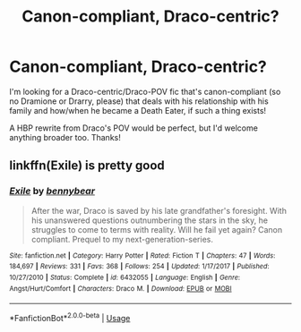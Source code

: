 #+TITLE: Canon-compliant, Draco-centric?

* Canon-compliant, Draco-centric?
:PROPERTIES:
:Author: unspeakable3
:Score: 5
:DateUnix: 1579137101.0
:DateShort: 2020-Jan-16
:FlairText: Request
:END:
I'm looking for a Draco-centric/Draco-POV fic that's canon-compliant (so no Dramione or Drarry, please) that deals with his relationship with his family and how/when he became a Death Eater, if such a thing exists!

A HBP rewrite from Draco's POV would be perfect, but I'd welcome anything broader too. Thanks!


** linkffn(Exile) is pretty good
:PROPERTIES:
:Author: kemistreekat
:Score: 1
:DateUnix: 1579194152.0
:DateShort: 2020-Jan-16
:END:

*** [[https://www.fanfiction.net/s/6432055/1/][*/Exile/*]] by [[https://www.fanfiction.net/u/833356/bennybear][/bennybear/]]

#+begin_quote
  After the war, Draco is saved by his late grandfather's foresight. With his unanswered questions outnumbering the stars in the sky, he struggles to come to terms with reality. Will he fail yet again? Canon compliant. Prequel to my next-generation-series.
#+end_quote

^{/Site/:} ^{fanfiction.net} ^{*|*} ^{/Category/:} ^{Harry} ^{Potter} ^{*|*} ^{/Rated/:} ^{Fiction} ^{T} ^{*|*} ^{/Chapters/:} ^{47} ^{*|*} ^{/Words/:} ^{184,697} ^{*|*} ^{/Reviews/:} ^{331} ^{*|*} ^{/Favs/:} ^{368} ^{*|*} ^{/Follows/:} ^{254} ^{*|*} ^{/Updated/:} ^{1/17/2017} ^{*|*} ^{/Published/:} ^{10/27/2010} ^{*|*} ^{/Status/:} ^{Complete} ^{*|*} ^{/id/:} ^{6432055} ^{*|*} ^{/Language/:} ^{English} ^{*|*} ^{/Genre/:} ^{Angst/Hurt/Comfort} ^{*|*} ^{/Characters/:} ^{Draco} ^{M.} ^{*|*} ^{/Download/:} ^{[[http://www.ff2ebook.com/old/ffn-bot/index.php?id=6432055&source=ff&filetype=epub][EPUB]]} ^{or} ^{[[http://www.ff2ebook.com/old/ffn-bot/index.php?id=6432055&source=ff&filetype=mobi][MOBI]]}

--------------

*FanfictionBot*^{2.0.0-beta} | [[https://github.com/tusing/reddit-ffn-bot/wiki/Usage][Usage]]
:PROPERTIES:
:Author: FanfictionBot
:Score: 1
:DateUnix: 1579194167.0
:DateShort: 2020-Jan-16
:END:

